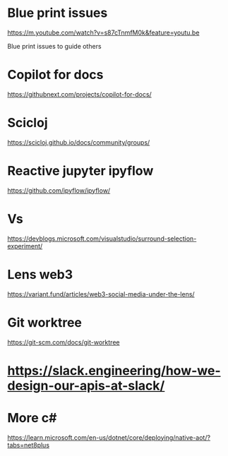 * Blue print issues

https://m.youtube.com/watch?v=s87cTnmfM0k&feature=youtu.be

Blue print issues to guide others

* Copilot for docs

https://githubnext.com/projects/copilot-for-docs/

* Scicloj

https://scicloj.github.io/docs/community/groups/

* Reactive jupyter ipyflow

https://github.com/ipyflow/ipyflow/

* Vs

https://devblogs.microsoft.com/visualstudio/surround-selection-experiment/


* Lens web3

https://variant.fund/articles/web3-social-media-under-the-lens/

* Git worktree

https://git-scm.com/docs/git-worktree

* https://slack.engineering/how-we-design-our-apis-at-slack/
* More c#

https://learn.microsoft.com/en-us/dotnet/core/deploying/native-aot/?tabs=net8plus

